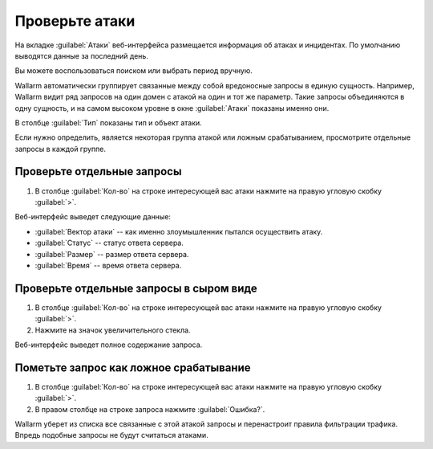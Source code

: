 .. _check-attack-ru:

===============
Проверьте атаки
===============

На вкладке :guilabel:`Атаки` веб-интерфейса размещается информация об
атаках и инцидентах. По умолчанию выводятся данные за последний день.

Вы можете воспользоваться поиском или выбрать период вручную.

Wallarm автоматически группирует связанные между собой вредоносные запросы
в единую сущность. Например, Wallarm видит ряд запросов на один домен с атакой
на один и тот же параметр. Такие запросы объединяются в одну сущность,
и на самом высоком уровне в окне :guilabel:`Атаки` показаны именно они. 

В столбце :guilabel:`Тип` показаны тип и объект атаки.

Если нужно определить, является некоторая группа атакой или ложным
срабатыванием, просмотрите отдельные запросы в каждой группе.

Проверьте отдельные запросы
~~~~~~~~~~~~~~~~~~~~~~~~~~~

#. В столбце :guilabel:`Кол-во` на строке интересующей вас атаки нажмите
   на правую угловую скобку :guilabel:`>`.

Веб-интерфейс выведет следующие данные:

* :guilabel:`Вектор атаки` -- как именно злоумышленник
  пытался осуществить атаку.
* :guilabel:`Статус` -- статус ответа сервера.
* :guilabel:`Размер` -- размер ответа сервера.
* :guilabel:`Время` -- время ответа сервера.

Проверьте отдельные запросы в сыром виде
~~~~~~~~~~~~~~~~~~~~~~~~~~~~~~~~~~~~~~~~

#. В столбце :guilabel:`Кол-во` на строке интересующей вас атаки нажмите
   на правую угловую скобку :guilabel:`>`.
#. Нажмите на значок увеличительного стекла.

Веб-интерфейс выведет полное содержание запроса.

Пометьте запрос как ложное срабатывание
~~~~~~~~~~~~~~~~~~~~~~~~~~~~~~~~~~~~~~~

#. В столбце :guilabel:`Кол-во` на строке интересующей вас атаки нажмите
   на правую угловую скобку :guilabel:`>`.

#. В правом столбце на строке запроса нажмите :guilabel:`Ошибка?`.

Wallarm уберет из списка все связанные с этой атакой запросы и перенастроит
правила фильтрации трафика. Впредь подобные запросы не будут считаться атаками.

.. seealso::

   - :ref:`use-search-ru`
   - :ref:`use-filter-ru`